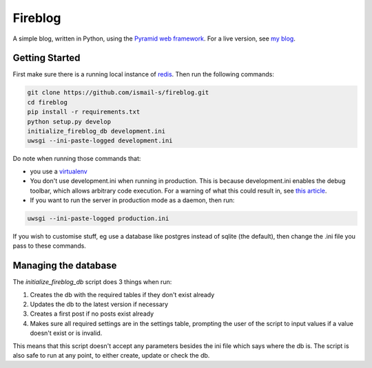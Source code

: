 Fireblog
==================
.. image:: https://travis-ci.org/ismail-s/fireblog.svg?branch=develop
  :target: https://travis-ci.org/ismail-s/fireblog

.. image:: https://coveralls.io/repos/ismail-s/fireblog/badge.svg?branch=develop&service=github
  :target: https://coveralls.io/github/ismail-s/fireblog?branch=develop

A simple blog, written in Python, using the
`Pyramid web framework <https://www.github.com/pylons/pyramid>`_. For a live
version, see `my blog <https://blog.ismail-s.com>`_.

Getting Started
---------------

First make sure there is a running local instance of `redis <http://redis.io>`_.
Then run the following commands:

.. code:: bash

  git clone https://github.com/ismail-s/fireblog.git
  cd fireblog
  pip install -r requirements.txt
  python setup.py develop
  initialize_fireblog_db development.ini
  uwsgi --ini-paste-logged development.ini

Do note when running those commands that:

- you use a `virtualenv <https://virtualenv.pypa.io/en/latest/>`_
- You don't use development.ini when running in production.
  This is because development.ini enables the debug toolbar, which allows
  arbitrary code execution. For a warning of what this could result in, see
  `this article <http://arstechnica.co.uk/security/2015/10/patreon-was-warned-of-serious-website-flaw-5-days-before-it-was-hacked/>`_.

- If you want to run the server in production mode as a daemon, then run:

.. code:: bash

  uwsgi --ini-paste-logged production.ini

If you wish to customise stuff, eg use a database like postgres instead of
sqlite (the default), then change the .ini file you pass to these commands.

Managing the database
---------------------

The `initialize_fireblog_db` script does 3 things when run:

1) Creates the db with the required tables if they don't exist already
2) Updates the db to the latest version if necessary
3) Creates a first post if no posts exist already
4) Makes sure all required settings are in the settings table, prompting the
   user of the script to input values if a value doesn't exist or is invalid.

This means that this script doesn't accept any parameters besides the ini
file which says where the db is. The script is also safe to run at any
point, to either create, update or check the db.
